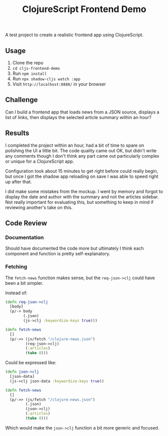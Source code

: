 #+TITLE: ClojureScript Frontend Demo

A test project to create a realistic frontend app using ClojureScript.

** Usage

1. Clone the repo
2. ~cd cljs-frontend-demo~
3. Run ~npm install~
4. Run ~npx shadow-cljs watch :app~
5. Visit =http://localhost:8888/= in your browser

** Challenge

Can I build a frontend app that loads news from a JSON source, displays a list
of links, then displays the selected article summary within an hour?

[[./doc/demo-project-details.png]]

** Results

I completed the project within an hour, had a bit of time to spare on polishing
the UI a little bit. The code quality came out OK, but didn't write any comments
though I don't think any part came out particularly complex or unique for a
ClojureScript app.

[[./doc/screencast.gif]]

Configuration took about 15 minutes to get right before could really begin, but
once I got the shadow app reloading on save I was able to speed right up after that.

I did make some mistakes from the mockup. I went by memory and forgot to display
the date and author with the summary and not the articles sidebar. Not really
important for evaluating this, but something to keep in mind if reviewing
another's take on this.

** Code Review

*** Documentation

Should have documented the code more but ultimately I think each component and
function is pretty self-explanatory.

*** Fetching

The =fetch-news= function makes sense, but the =req-json->clj= could have been a bit simpler.

Instead of:

#+BEGIN_SRC clojure
(defn req-json->clj
  [body]
  (p/-> body
        (.json)
        (js->clj :keywordize-keys true)))

(defn fetch-news
  []
  (p/->> (js/fetch "/clojure-news.json")
         (req-json->clj)
         (:articles)
         (take 8)))
#+END_SRC

Could be expressed like:

#+BEGIN_SRC clojure
(defn json->clj
  [json-data]
  (js->clj json-data :keywordize-keys true))

(defn fetch-news
  []
  (p/->> (js/fetch "/clojure-news.json")
         (.json)
         (json->clj)
         (:articles)
         (take 8)))
#+END_SRC

Which would make the =json->clj= function a bit more generic and focused.
